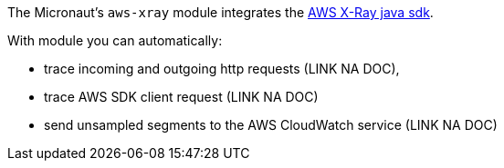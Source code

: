 The Micronaut's `aws-xray` module integrates the https://docs.aws.amazon.com/xray/latest/devguide/xray-sdk-java.html[AWS X-Ray java sdk].

With module you can automatically:

* trace incoming and outgoing http requests (LINK NA DOC),
* trace AWS SDK client request (LINK NA DOC)
* send unsampled segments to the AWS CloudWatch service (LINK NA DOC)


